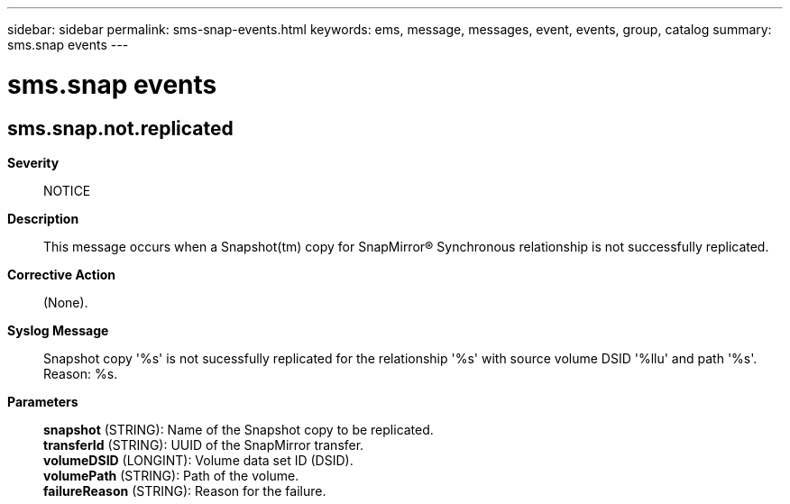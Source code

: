 ---
sidebar: sidebar
permalink: sms-snap-events.html
keywords: ems, message, messages, event, events, group, catalog
summary: sms.snap events
---

= sms.snap events
:toclevels: 1
:hardbreaks:
:nofooter:
:icons: font
:linkattrs:
:imagesdir: ./media/

== sms.snap.not.replicated
*Severity*::
NOTICE
*Description*::
This message occurs when a Snapshot(tm) copy for SnapMirror(R) Synchronous relationship is not successfully replicated.
*Corrective Action*::
(None).
*Syslog Message*::
Snapshot copy '%s' is not sucessfully replicated for the relationship '%s' with source volume DSID '%llu' and path '%s'. Reason: %s.
*Parameters*::
*snapshot* (STRING): Name of the Snapshot copy to be replicated.
*transferId* (STRING): UUID of the SnapMirror transfer.
*volumeDSID* (LONGINT): Volume data set ID (DSID).
*volumePath* (STRING): Path of the volume.
*failureReason* (STRING): Reason for the failure.

